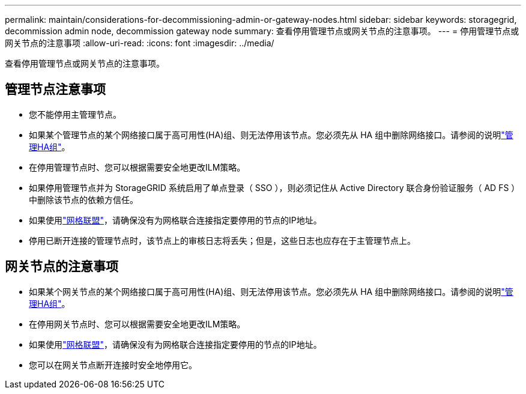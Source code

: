 ---
permalink: maintain/considerations-for-decommissioning-admin-or-gateway-nodes.html 
sidebar: sidebar 
keywords: storagegrid, decommission admin node, decommission gateway node 
summary: 查看停用管理节点或网关节点的注意事项。 
---
= 停用管理节点或网关节点的注意事项
:allow-uri-read: 
:icons: font
:imagesdir: ../media/


[role="lead"]
查看停用管理节点或网关节点的注意事项。



== 管理节点注意事项

* 您不能停用主管理节点。
* 如果某个管理节点的某个网络接口属于高可用性(HA)组、则无法停用该节点。您必须先从 HA 组中删除网络接口。请参阅的说明link:../admin/managing-high-availability-groups.html["管理HA组"]。
* 在停用管理节点时、您可以根据需要安全地更改ILM策略。
* 如果停用管理节点并为 StorageGRID 系统启用了单点登录（ SSO ），则必须记住从 Active Directory 联合身份验证服务（ AD FS ）中删除该节点的依赖方信任。
* 如果使用link:../admin/grid-federation-overview.html["网格联盟"]，请确保没有为网格联合连接指定要停用的节点的IP地址。
* 停用已断开连接的管理节点时，该节点上的审核日志将丢失；但是，这些日志也应存在于主管理节点上。




== 网关节点的注意事项

* 如果某个网关节点的某个网络接口属于高可用性(HA)组、则无法停用该节点。您必须先从 HA 组中删除网络接口。请参阅的说明link:../admin/managing-high-availability-groups.html["管理HA组"]。
* 在停用网关节点时、您可以根据需要安全地更改ILM策略。
* 如果使用link:../admin/grid-federation-overview.html["网格联盟"]，请确保没有为网格联合连接指定要停用的节点的IP地址。
* 您可以在网关节点断开连接时安全地停用它。

